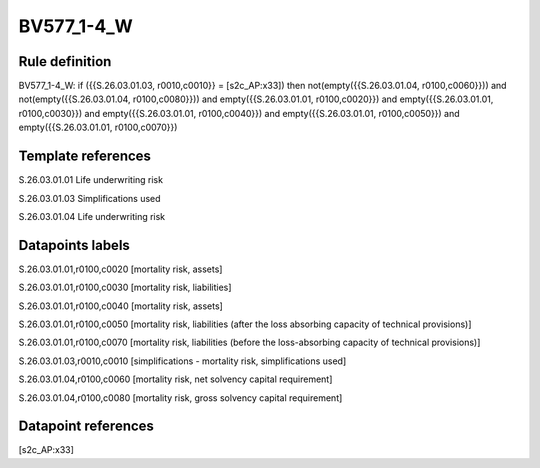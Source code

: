 ===========
BV577_1-4_W
===========

Rule definition
---------------

BV577_1-4_W: if ({{S.26.03.01.03, r0010,c0010}} = [s2c_AP:x33]) then not(empty({{S.26.03.01.04, r0100,c0060}})) and not(empty({{S.26.03.01.04, r0100,c0080}})) and empty({{S.26.03.01.01, r0100,c0020}}) and empty({{S.26.03.01.01, r0100,c0030}}) and empty({{S.26.03.01.01, r0100,c0040}}) and empty({{S.26.03.01.01, r0100,c0050}}) and empty({{S.26.03.01.01, r0100,c0070}})


Template references
-------------------

S.26.03.01.01 Life underwriting risk

S.26.03.01.03 Simplifications used

S.26.03.01.04 Life underwriting risk


Datapoints labels
-----------------

S.26.03.01.01,r0100,c0020 [mortality risk, assets]

S.26.03.01.01,r0100,c0030 [mortality risk, liabilities]

S.26.03.01.01,r0100,c0040 [mortality risk, assets]

S.26.03.01.01,r0100,c0050 [mortality risk, liabilities (after the loss absorbing capacity of technical provisions)]

S.26.03.01.01,r0100,c0070 [mortality risk, liabilities (before the loss-absorbing capacity of technical provisions)]

S.26.03.01.03,r0010,c0010 [simplifications - mortality risk, simplifications used]

S.26.03.01.04,r0100,c0060 [mortality risk, net solvency capital requirement]

S.26.03.01.04,r0100,c0080 [mortality risk, gross solvency capital requirement]



Datapoint references
--------------------

[s2c_AP:x33]